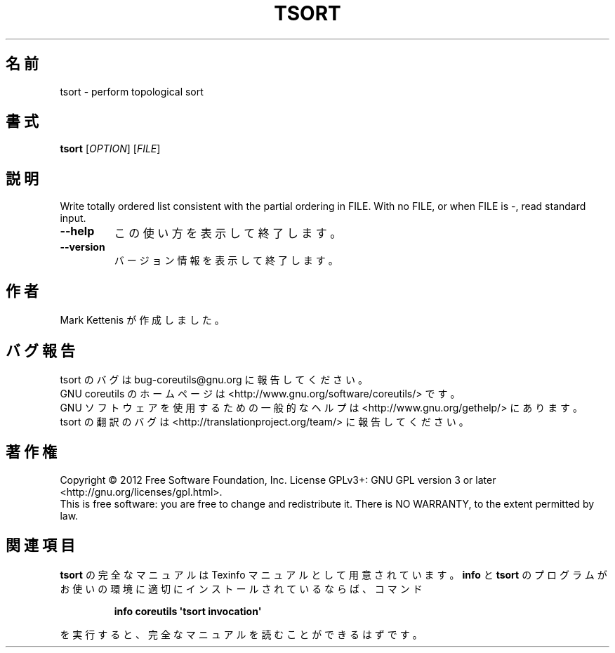 .\" DO NOT MODIFY THIS FILE!  It was generated by help2man 1.35.
.\"*******************************************************************
.\"
.\" This file was generated with po4a. Translate the source file.
.\"
.\"*******************************************************************
.TH TSORT 1 "March 2012" "GNU coreutils 8.16" ユーザーコマンド
.SH 名前
tsort \- perform topological sort
.SH 書式
\fBtsort\fP [\fIOPTION\fP] [\fIFILE\fP]
.SH 説明
.\" Add any additional description here
.PP
Write totally ordered list consistent with the partial ordering in FILE.
With no FILE, or when FILE is \-, read standard input.
.TP 
\fB\-\-help\fP
この使い方を表示して終了します。
.TP 
\fB\-\-version\fP
バージョン情報を表示して終了します。
.SH 作者
Mark Kettenis が作成しました。
.SH バグ報告
tsort のバグは bug\-coreutils@gnu.org に報告してください。
.br
GNU coreutils のホームページは <http://www.gnu.org/software/coreutils/> です。
.br
GNU ソフトウェアを使用するための一般的なヘルプは
<http://www.gnu.org/gethelp/> にあります。
.br
tsort の翻訳のバグは <http://translationproject.org/team/> に報告してください。
.SH 著作権
Copyright \(co 2012 Free Software Foundation, Inc.  License GPLv3+: GNU GPL
version 3 or later <http://gnu.org/licenses/gpl.html>.
.br
This is free software: you are free to change and redistribute it.  There is
NO WARRANTY, to the extent permitted by law.
.SH 関連項目
\fBtsort\fP の完全なマニュアルは Texinfo マニュアルとして用意されています。
\fBinfo\fP と \fBtsort\fP のプログラムがお使いの環境に適切にインストールされているならば、
コマンド
.IP
\fBinfo coreutils \(aqtsort invocation\(aq\fP
.PP
を実行すると、完全なマニュアルを読むことができるはずです。

